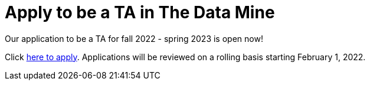 = Apply to be a TA in The Data Mine

Our application to be a TA for fall 2022 - spring 2023 is open now!

Click link:https://purdue.ca1.qualtrics.com/jfe/form/SV_1YBgySxIEmGkJWm[here to apply]. Applications will be reviewed on a rolling basis starting February 1, 2022. 
